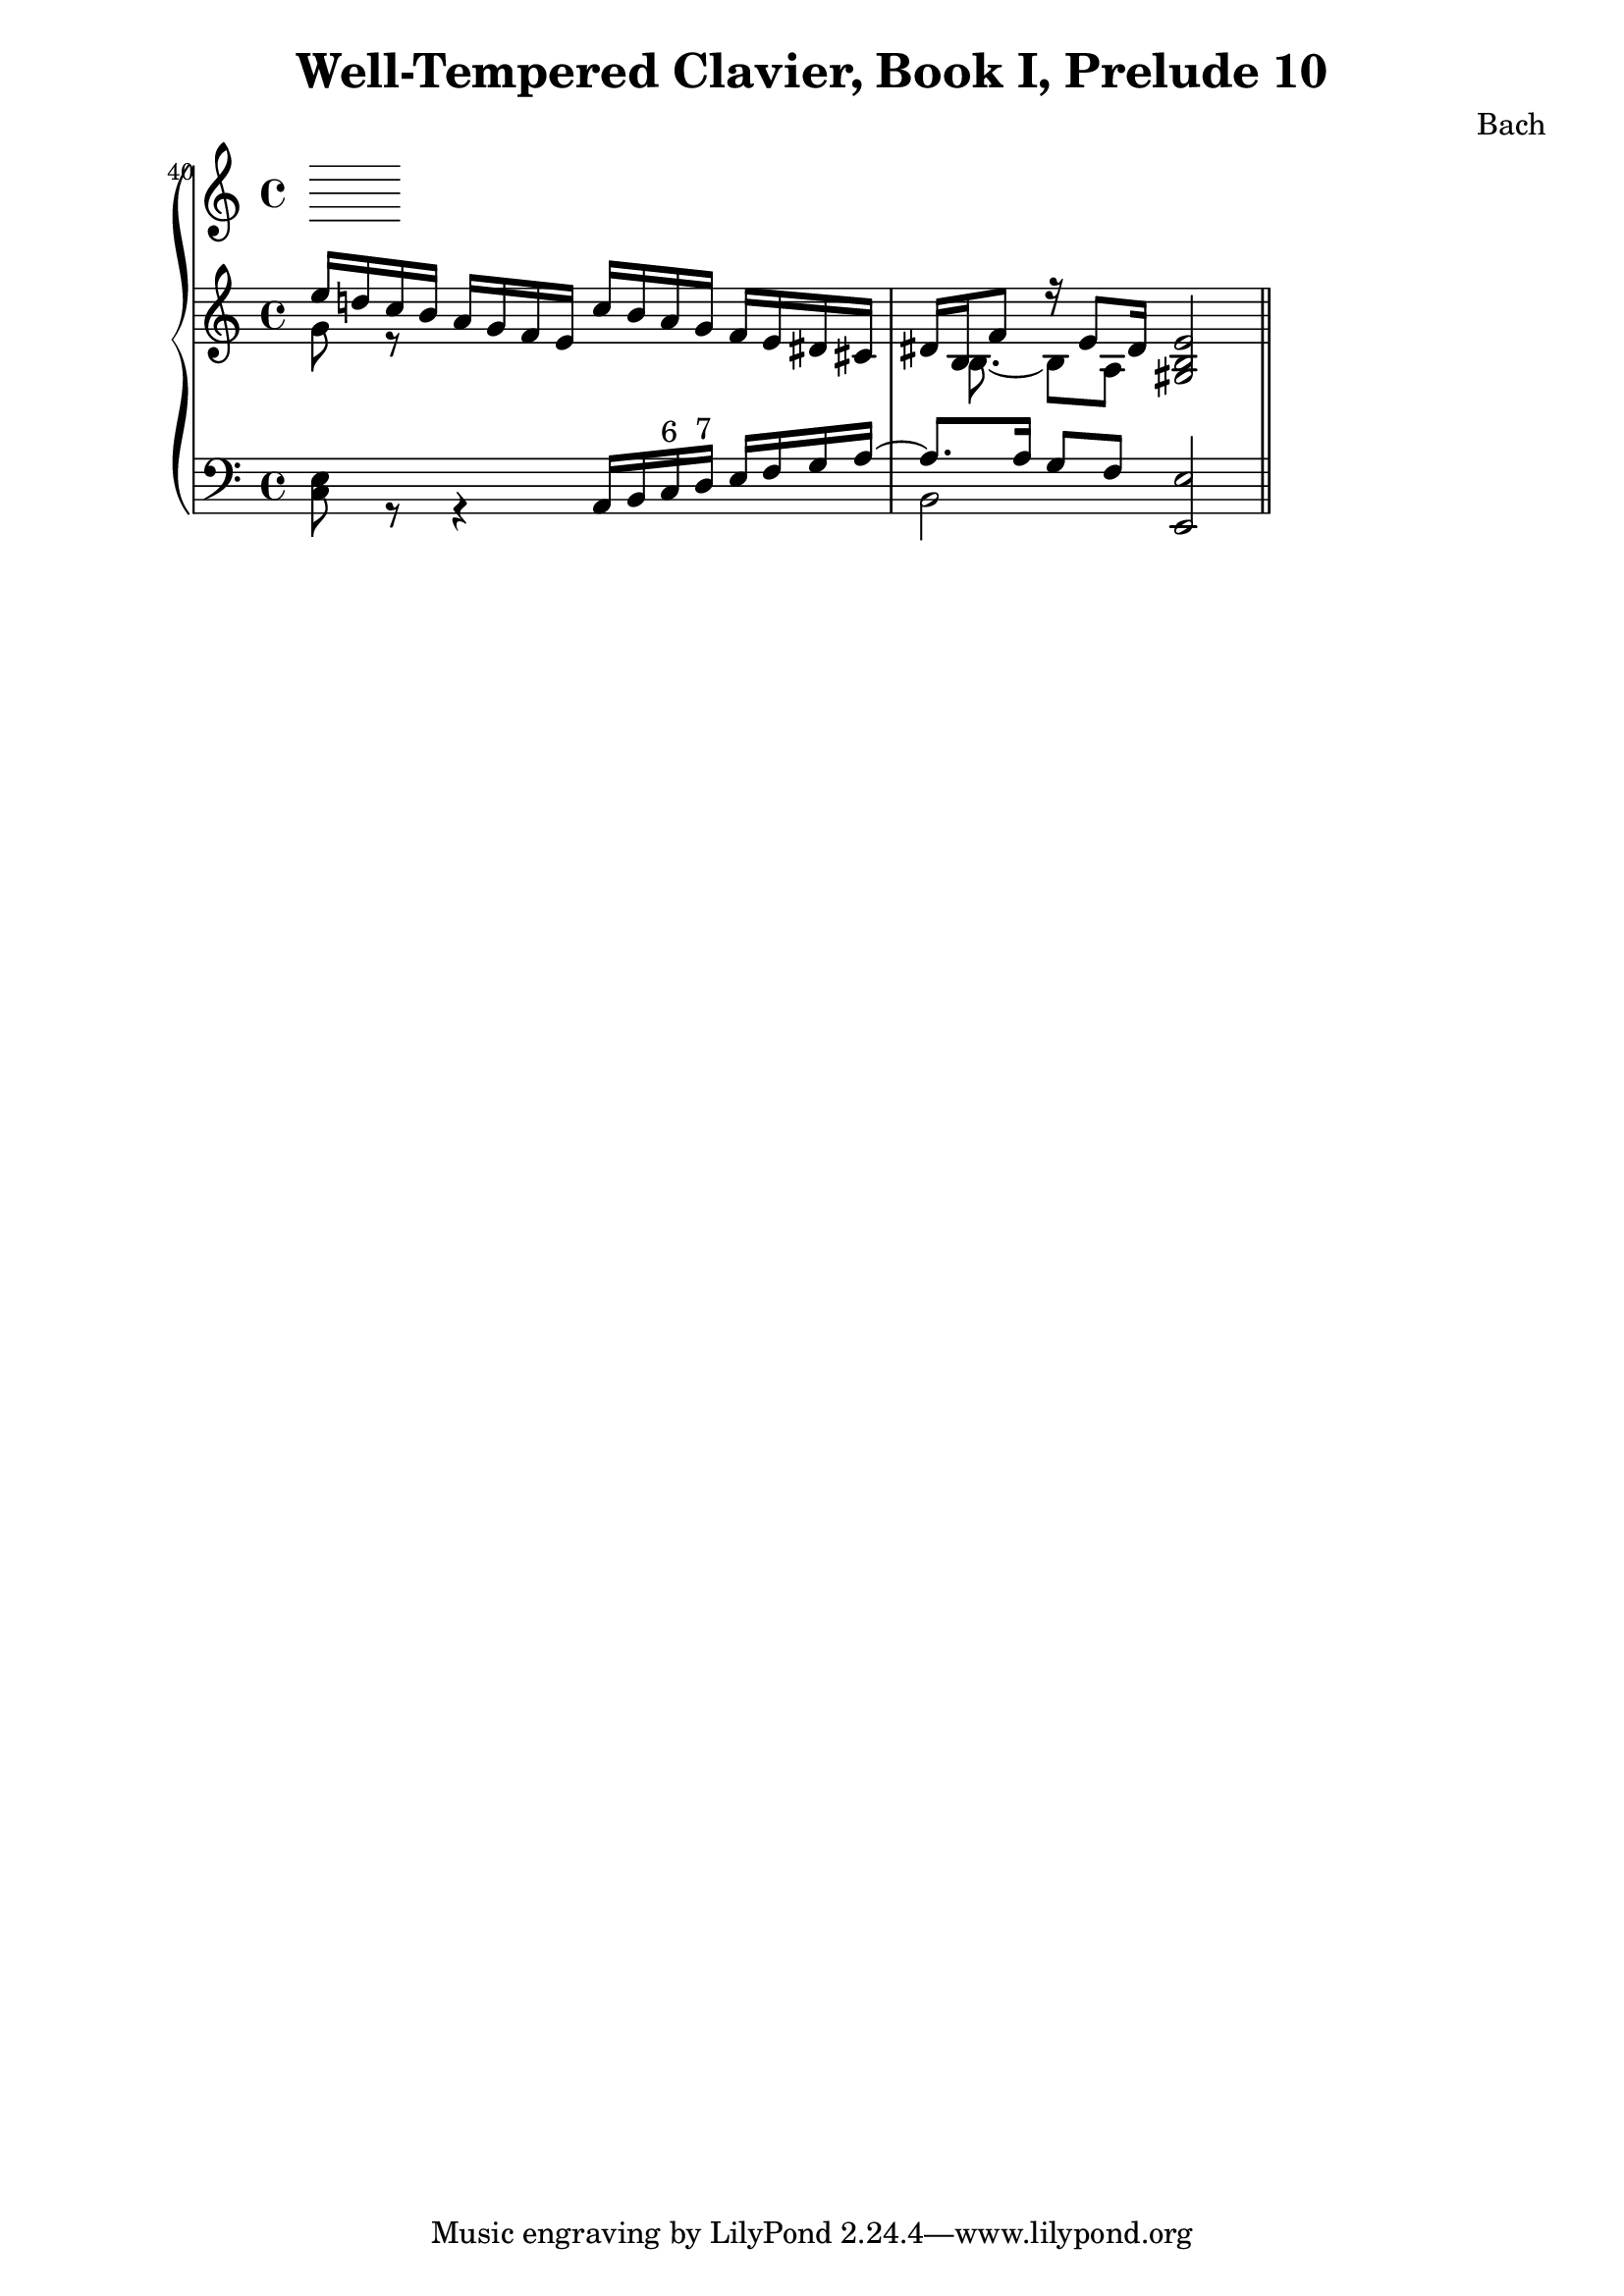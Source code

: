 \version "2.12.0"
\header {
  title = "Well-Tempered Clavier, Book I, Prelude 10"
  composer = "Bach"
}
\new PianoStaff <<
  \set Score.currentBarNumber = #40
  \bar ""
  \new Staff {
    \clef treble
    \time 4/4
    \relative c'' {
      <<
        {
          e16 d! c b a g f e c' b a g f e dis cis
          dis[ b f'8 ] r16 e8 dis16 <gis, b e>2 \bar "||"
        }
        \\
        {
          g'8 r8 s4 s2
          s16 b,8. ~ b8[ a] s2
        }
      >>
    }
  }
  \new Staff {
    \clef bass
    \relative c {
      <<
        {
          s2 a16 b 
          c^\markup{ 6 }
          d^\markup{ 7 }
          e f g a ~
          a8. a16 g8[ f] <e, e'>2
        }
        \\
        {
          <c' e>8 r8 r4 s2
          b2 s2
        }
      >>
    }
  }
>>